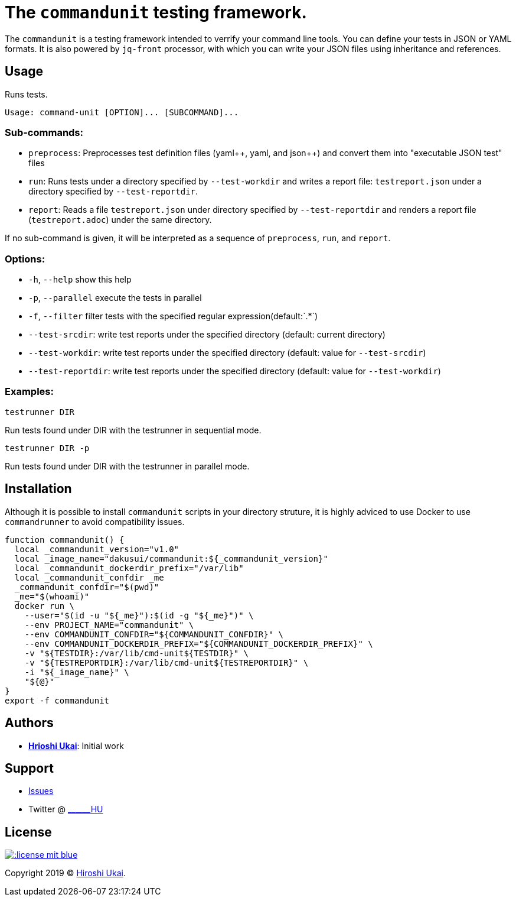 = The `commandunit` testing framework.

:jsonpp: json++
:yamlpp: yaml++
:regexany: `.*`

The `commandunit` is a testing framework intended to verrify your command line tools.
You can define your tests in JSON or YAML formats.
It is also powered by `jq-front` processor, with which you can write your JSON files using inheritance and references.

== Usage

Runs tests.

[bash]
----
Usage: command-unit [OPTION]... [SUBCOMMAND]...
----

=== Sub-commands:

* `preprocess`:
Preprocesses test definition files ({yamlpp}, yaml, and {jsonpp}) and convert them into "executable JSON test" files
* `run`:
Runs tests under a directory specified by `--test-workdir` and writes a report file: `testreport.json` under a directory specified by `--test-reportdir`.
* `report`:
Reads a file `testreport.json` under directory specified by `--test-reportdir` and renders a report file (`testreport.adoc`) under the same directory.

If no sub-command is given, it will be interpreted as a sequence of `preprocess`, `run`, and `report`.

=== Options:

* `-h`, `--help`           show this help
* `-p`, `--parallel`       execute the tests in parallel
* `-f`, `--filter`         filter tests with the specified regular expression(default:{regexany})
* `--test-srcdir`: write test reports under the specified directory (default: current directory)
* `--test-workdir`: write test reports under the specified directory (default: value for `--test-srcdir`)
* `--test-reportdir`: write test reports under the specified directory (default: value for `--test-workdir`)

=== Examples:

`testrunner DIR`

Run tests found under DIR with the testrunner in sequential mode.

`testrunner DIR -p`

Run tests found under DIR with the testrunner in parallel mode.

== Installation

Although it is possible to install `commandunit` scripts in your directory struture, it is highly adviced to use Docker to use `commandrunner` to avoid compatibility issues.

[source,bash]
----
function commandunit() {
  local _commandunit_version="v1.0"
  local _image_name="dakusui/commandunit:${_commandunit_version}"
  local _commandunit_dockerdir_prefix="/var/lib"
  local _commandunit_confdir _me
  _commandunit_confdir="$(pwd)"
  _me="$(whoami)"
  docker run \
    --user="$(id -u "${_me}"):$(id -g "${_me}")" \
    --env PROJECT_NAME="commandunit" \
    --env COMMANDUNIT_CONFDIR="${COMMANDUNIT_CONFDIR}" \
    --env COMMANDUNIT_DOCKERDIR_PREFIX="${COMMANDUNIT_DOCKERDIR_PREFIX}" \
    -v "${TESTDIR}:/var/lib/cmd-unit${TESTDIR}" \
    -v "${TESTREPORTDIR}:/var/lib/cmd-unit${TESTREPORTDIR}" \
    -i "${_image_name}" \
    "${@}"
}
export -f commandunit
----

== Authors

* https://github.com/dakusui:[**Hrioshi Ukai**]: Initial work

== Support

* https://github.com/dakusui/commandunit/issues[Issues]
* Twitter @ http://twitter.com/\______HU">[\______HU]

== License

image::http://img.shields.io/:license-mit-blue.svg?style=flat-square[link="http://badges.mit-license.org"]

Copyright 2019 © https://github.com/dakusui[Hiroshi Ukai].